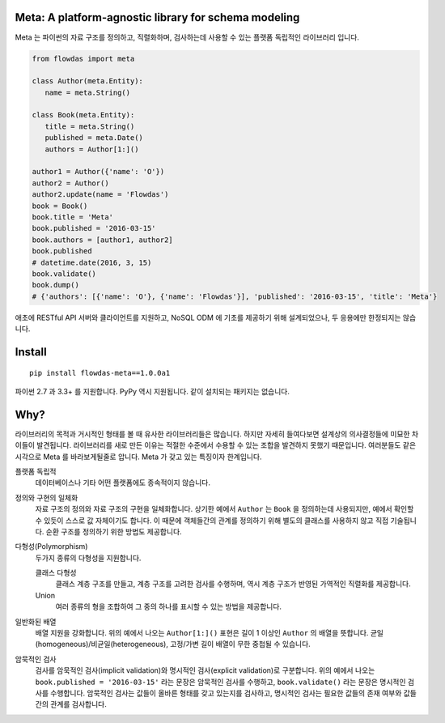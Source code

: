 Meta: A platform-agnostic library for schema modeling
=====================================================

Meta 는 파이썬의 자료 구조를 정의하고, 직렬화하며, 검사하는데 사용할 수 있는 플랫폼 독립적인 라이브러리 입니다.

.. code-block:: python

    from flowdas import meta

    class Author(meta.Entity):
       name = meta.String()

    class Book(meta.Entity):
       title = meta.String()
       published = meta.Date()
       authors = Author[1:]()

    author1 = Author({'name': 'O'})
    author2 = Author()
    author2.update(name = 'Flowdas')
    book = Book()
    book.title = 'Meta'
    book.published = '2016-03-15'
    book.authors = [author1, author2]
    book.published
    # datetime.date(2016, 3, 15)
    book.validate()
    book.dump()
    # {'authors': [{'name': 'O'}, {'name': 'Flowdas'}], 'published': '2016-03-15', 'title': 'Meta'}

애초에 RESTful API 서버와 클라이언트를 지원하고, NoSQL ODM 에 기초를 제공하기 위해 설계되었으나, 두 응용에만 한정되지는 않습니다.

Install
=======

::

    pip install flowdas-meta==1.0.0a1

파이썬 2.7 과 3.3+ 를 지원합니다. PyPy 역시 지원됩니다. 같이 설치되는 패키지는 없습니다.

Why?
====

라이브러리의 목적과 거시적인 형태를 볼 때 유사한 라이브러리들은 많습니다. 하지만 자세히 들여다보면 설계상의 의사결정들에 미묘한 차이들이 발견됩니다.
라이브러리를 새로 만든 이유는 적절한 수준에서 수용할 수 있는 조합을 발견하지 못했기 때문입니다. 여러분들도 같은 시각으로 Meta 를 바라보게될줄로 압니다.
Meta 가 갖고 있는 특징이자 한계입니다.

플랫폼 독립적
    데이터베이스나 기타 어떤 플랫폼에도 종속적이지 않습니다.
정의와 구현의 일체화
    자료 구조의 정의와 자료 구조의 구현을 일체화합니다.
    상기한 예에서 ``Author`` 는 ``Book`` 을 정의하는데 사용되지만, 예에서 확인할 수 있듯이 스스로 값 자체이기도 합니다.
    이 때문에 객체들간의 관계를 정의하기 위해 별도의 클래스를 사용하지 않고 직접 기술됩니다. 순환 구조를 정의하기 위한 방법도 제공합니다.
다형성(Polymorphism)
    두가지 종류의 다형성을 지원합니다.

    클래스 다형성
        클래스 계층 구조를 만들고, 계층 구조를 고려한 검사를 수행하며, 역시 계층 구조가 반영된 가역적인 직렬화를 제공합니다.
    Union
        여러 종류의 형을 조합하여 그 중의 하나를 표시할 수 있는 방법을 제공합니다.
일반화된 배열
    배열 지원을 강화합니다. 위의 예에서 나오는 ``Author[1:]()`` 표현은 길이 1 이상인 ``Author`` 의 배열을 뜻합니다.
    균일(homogeneous)/비균일(heterogeneous), 고정/가변 길이 배열이 무한 중첩될 수 있습니다.
암묵적인 검사
    검사를 암묵적인 검사(implicit validation)와 명시적인 검사(explicit validation)로 구분합니다.
    위의 예에서 나오는 ``book.published = '2016-03-15'`` 라는 문장은 암묵적인 검사를 수행하고,
    ``book.validate()`` 라는 문장은 명시적인 검사를 수행합니다.
    암묵적인 검사는 값들이 올바른 형태를 갖고 있는지를 검사하고, 명시적인 검사는 필요한 값들의 존재 여부와 값들간의 관계를 검사합니다.
